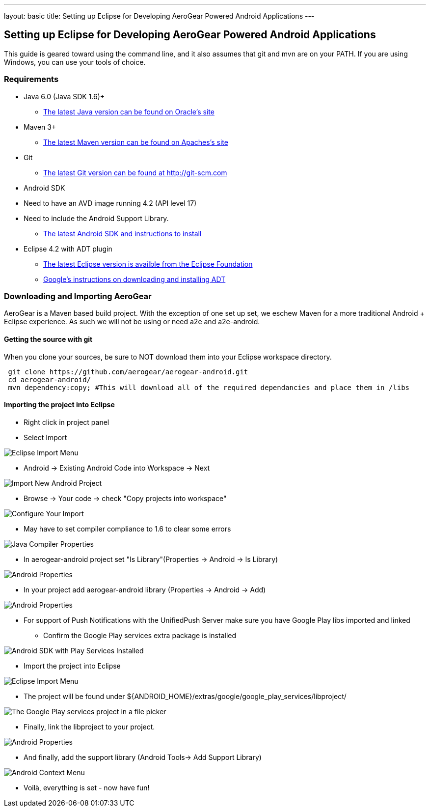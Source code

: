 ---
layout: basic
title: Setting up Eclipse for Developing AeroGear Powered Android Applications 
---

== Setting up Eclipse for Developing AeroGear Powered Android Applications 

This guide is geared toward using the command line, and it also assumes that git and mvn are on your PATH.  If you are using Windows, you can use your tools of choice.

=== Requirements

* Java 6.0 (Java SDK 1.6)+
** link:http://www.oracle.com/technetwork/java/javase/downloads/index.html[The latest Java version can be found on Oracle's site]
* Maven 3+
** link:http://maven.apache.org/download.html[The latest Maven version can be found on Apaches's site]
* Git
** link:http://git-scm.com/downloads[The latest Git version can be found at http://git-scm.com]
* Android SDK
* Need to have an AVD image running 4.2 (API level 17)
* Need to include the Android Support Library.
** link:http://developer.android.com/sdk/index.html[The latest Android SDK and instructions to install]
* Eclipse 4.2 with ADT plugin
** link:http://www.eclipse.org/downloads/[The latest Eclipse version is availble from the Eclipse Foundation]
** link:http://developer.android.com/tools/sdk/eclipse-adt.html[Google's instructions on downloading and installing ADT]

=== Downloading and Importing AeroGear

AeroGear is a Maven based build project.  With the exception of one set up set, we eschew Maven for a more traditional Android + Eclipse experience.  As such we will not be using or need a2e and a2e-android.

==== Getting the source with git
When you clone your sources, be sure to NOT download them into your Eclipse workspace directory.

[source,bash]
----
 git clone https://github.com/aerogear/aerogear-android.git
 cd aerogear-android/
 mvn dependency:copy; #This will download all of the required dependancies and place them in /libs
----

==== Importing the project into Eclipse

* Right click in project panel 

* Select Import 

image:img/android_eclipse_import_001.png[Eclipse Import Menu]

* Android -> Existing Android Code into Workspace -> Next

image:img/android_eclipse_import_002.png[Import New Android Project]

* Browse -> Your code -> check "Copy projects into workspace" 

image:img/android_eclipse_import_003.png[Configure Your Import]

* May have to set compiler compliance to 1.6 to clear some errors

image:img/android_eclipse_import_004.png[Java Compiler Properties]

* In aerogear-android project set "Is Library"(Properties -> Android -> Is Library)

image:img/android_eclipse_import_005.png[Android Properties]

* In your project add aerogear-android library (Properties -> Android -> Add)

image:img/android_eclipse_import_006.png[Android Properties] 

* For support of Push Notifications with the UnifiedPush Server make sure you have Google Play libs imported and linked

** Confirm the Google Play services extra package is installed

image:img/Play_services_installed.png[Android SDK with Play Services Installed] 

** Import the project into Eclipse

image:img/android_eclipse_import_001.png[Eclipse Import Menu]

** The project will be found under ${ANDROID_HOME}/extras/google/google_play_services/libproject/

image:img/play_lib_dir.png[The Google Play services project in a file picker]

** Finally, link the libproject to your project.

image:img/android_eclipse_import_007.png[Android Properties]

* And finally, add the support library (Android Tools-> Add Support Library)

image:img/android_eclipse_import_008.png[Android Context Menu]

* Voilà, everything is set - now have fun!	

